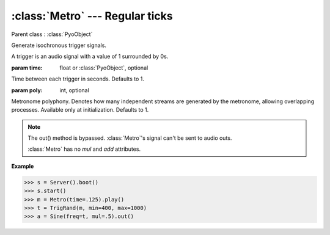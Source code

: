 :class:`Metro` --- Regular ticks
================================

.. class:: Metro(time=1, poly=1)

    Parent class : :class:`PyoObject`

    Generate isochronous trigger signals.
    
    A trigger is an audio signal with a value of 1 surrounded by 0s.

    :param time: float or :class:`PyoObject`, optional
    
    Time between each trigger in seconds. Defaults to 1.

    :param poly: int, optional
    
    Metronome polyphony. Denotes how many independent streams are generated by
    the metronome, allowing overlapping processes. Available only at initialization.
    Defaults to 1.


.. method:: Metro.setTime(x)

    Replace the `time` attribute.

    :param x: float or :class:`PyoObject`


.. note::

    The out() method is bypassed. :class:`Metro`'s signal can't be sent to audio outs. 
    
    :class:`Metro` has no `mul` and `add` attributes.
    
.. attribute:: Metro.time

    float or :class:`PyoObject`. Time between each trigger in seconds.

**Example**

>>> s = Server().boot()
>>> s.start()
>>> m = Metro(time=.125).play()
>>> t = TrigRand(m, min=400, max=1000)
>>> a = Sine(freq=t, mul=.5).out()
